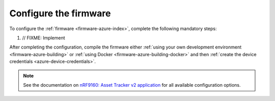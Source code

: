 .. _azure-firmware-configuration:

Configure the firmware
######################

To configure the :ref:`firmware <firmware-azure-index>`, complete the following mandatory steps:

1. // FIXME: Implement

After completing the configuration, compile the firmware either :ref:`using your own development environment <firmware-azure-building>` or :ref:`using Docker <firmware-azure-building-docker>` and then :ref:`create the device credentials <azure-device-credentials>`.

.. note::

   See the documentation on `nRF9160: Asset Tracker v2 application <https://developer.nordicsemi.com/nRF_Connect_SDK/doc/latest/nrf/applications/asset_tracker_v2/README.html>`_ for all available configuration options.